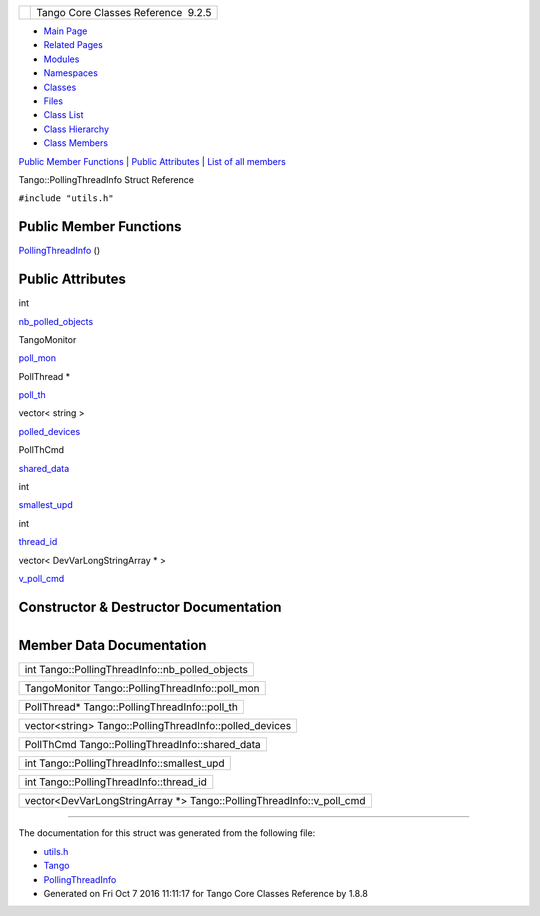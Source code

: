 +----------+---------------------------------------+
| |Logo|   | Tango Core Classes Reference  9.2.5   |
+----------+---------------------------------------+

-  `Main Page <../../index.html>`__
-  `Related Pages <../../pages.html>`__
-  `Modules <../../modules.html>`__
-  `Namespaces <../../namespaces.html>`__
-  `Classes <../../annotated.html>`__
-  `Files <../../files.html>`__

-  `Class List <../../annotated.html>`__
-  `Class Hierarchy <../../inherits.html>`__
-  `Class Members <../../functions.html>`__

`Public Member Functions <#pub-methods>`__ \| `Public
Attributes <#pub-attribs>`__ \| `List of all
members <../../d2/d16/structTango_1_1PollingThreadInfo-members.html>`__

Tango::PollingThreadInfo Struct Reference

``#include "utils.h"``

Public Member Functions
-----------------------

 

`PollingThreadInfo <../../dc/d66/structTango_1_1PollingThreadInfo.html#af876c42e90deca5c9d47fe7987366c2e>`__
()

 

Public Attributes
-----------------

int 

`nb\_polled\_objects <../../dc/d66/structTango_1_1PollingThreadInfo.html#a263e8adedff07f0b831780e349a9a7d0>`__

 

TangoMonitor 

`poll\_mon <../../dc/d66/structTango_1_1PollingThreadInfo.html#a37f783d36e383cf347ccacab3387aa51>`__

 

PollThread \* 

`poll\_th <../../dc/d66/structTango_1_1PollingThreadInfo.html#a32ce4856c38b4bbc52564f24e61c7321>`__

 

vector< string > 

`polled\_devices <../../dc/d66/structTango_1_1PollingThreadInfo.html#aba7953103780bcc5f3e93ad265b61ea1>`__

 

PollThCmd 

`shared\_data <../../dc/d66/structTango_1_1PollingThreadInfo.html#a34ac72f11342fa6246db3ff04c8dc032>`__

 

int 

`smallest\_upd <../../dc/d66/structTango_1_1PollingThreadInfo.html#a04264b5d754e7559ad8ad67fff69a110>`__

 

int 

`thread\_id <../../dc/d66/structTango_1_1PollingThreadInfo.html#a0ed194258705e10b4b4b8b132e4687dd>`__

 

vector< DevVarLongStringArray \* > 

`v\_poll\_cmd <../../dc/d66/structTango_1_1PollingThreadInfo.html#a8b8d1a40cf642511070d7fb097f74a28>`__

 

Constructor & Destructor Documentation
--------------------------------------

+--------------------------------------+--------------------------------------+
| +----------------------------------- | inline                               |
| ------------+-----+----+-----+----+  |                                      |
| | Tango::PollingThreadInfo::PollingT |                                      |
| hreadInfo   | (   |    | )   |    |  |                                      |
| +----------------------------------- |                                      |
| ------------+-----+----+-----+----+  |                                      |
                                                                             
+--------------------------------------+--------------------------------------+

Member Data Documentation
-------------------------

+-----------------------------------------------------+
| int Tango::PollingThreadInfo::nb\_polled\_objects   |
+-----------------------------------------------------+

+----------------------------------------------------+
| TangoMonitor Tango::PollingThreadInfo::poll\_mon   |
+----------------------------------------------------+

+---------------------------------------------------+
| PollThread\* Tango::PollingThreadInfo::poll\_th   |
+---------------------------------------------------+

+------------------------------------------------------------+
| vector<string> Tango::PollingThreadInfo::polled\_devices   |
+------------------------------------------------------------+

+----------------------------------------------------+
| PollThCmd Tango::PollingThreadInfo::shared\_data   |
+----------------------------------------------------+

+-----------------------------------------------+
| int Tango::PollingThreadInfo::smallest\_upd   |
+-----------------------------------------------+

+--------------------------------------------+
| int Tango::PollingThreadInfo::thread\_id   |
+--------------------------------------------+

+---------------------------------------------------------------------------+
| vector<DevVarLongStringArray \*> Tango::PollingThreadInfo::v\_poll\_cmd   |
+---------------------------------------------------------------------------+

--------------

The documentation for this struct was generated from the following file:

-  `utils.h <../../d5/d60/utils_8h_source.html>`__

-  `Tango <../../de/ddf/namespaceTango.html>`__
-  `PollingThreadInfo <../../dc/d66/structTango_1_1PollingThreadInfo.html>`__
-  Generated on Fri Oct 7 2016 11:11:17 for Tango Core Classes Reference
   by |doxygen| 1.8.8

.. |Logo| image:: ../../logo.jpg
.. |doxygen| image:: ../../doxygen.png
   :target: http://www.doxygen.org/index.html
